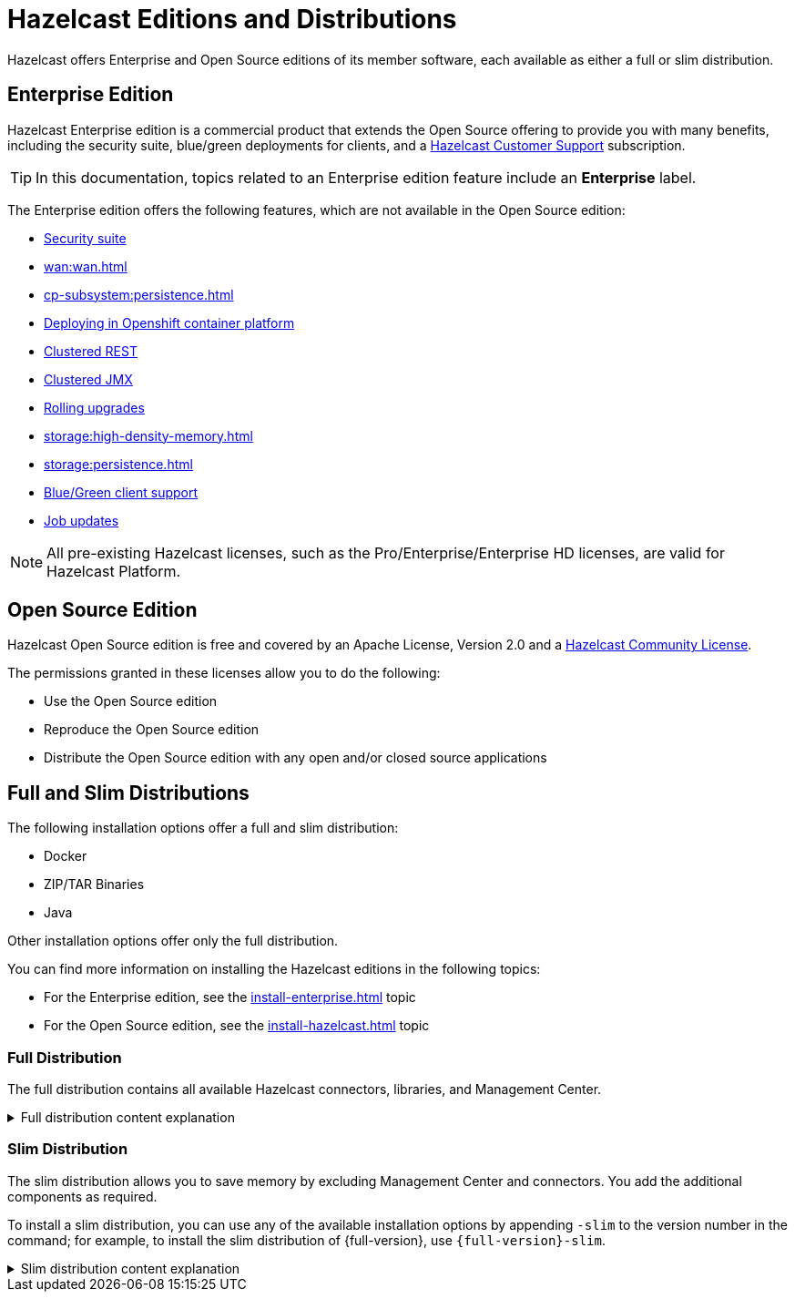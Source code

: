 = Hazelcast Editions and Distributions
:description: Hazelcast offers Enterprise and Open Source editions of its member software, each available as either a full or slim distribution.
:page-aliases: before-you-begin.adoc

{description}

== Enterprise Edition

Hazelcast Enterprise edition is a commercial product that extends the Open Source offering to provide you with many benefits, including the security suite, blue/green deployments for clients, and a xref:support#customer-support.adoc[Hazelcast Customer Support] subscription. 

TIP: In this documentation, topics related to an Enterprise edition feature include an [.enterprise]*Enterprise* label.

The Enterprise edition offers the following features, which are not available in the Open Source edition:

* xref:security:overview.adoc[Security suite]
* xref:wan:wan.adoc[]
* xref:cp-subsystem:persistence.adoc[]
* xref:kubernetes:deploying-in-kubernetes.adoc[Deploying in Openshift container platform]
* xref:maintain-cluster:monitoring.adoc#clustered-jmx-and-rest-via-management-center[Clustered REST]
* xref:maintain-cluster:monitoring.adoc#clustered-jmx-and-rest-via-management-center[Clustered JMX]
* xref:maintain-cluster:rolling-upgrades.adoc[Rolling upgrades]
* xref:storage:high-density-memory.adoc[]
* xref:storage:persistence.adoc[]
* xref:clients:java.adoc#blue-green-deployment-and-disaster-recovery[Blue/Green client support]
* xref:pipelines:job-update.adoc[Job updates]

NOTE: All pre-existing Hazelcast licenses, such as the Pro/Enterprise/Enterprise HD licenses,
are valid for Hazelcast Platform.

== Open Source Edition

Hazelcast Open Source edition is free and covered by an Apache License, Version 2.0
and a https://hazelcast.com/hazelcast-community-license/[Hazelcast Community License]. 

The permissions granted in these licenses allow you to do the following:

* Use the Open Source edition
* Reproduce the Open Source edition
* Distribute the Open Source edition with any open and/or closed source applications

== Full and Slim Distributions
[[full-slim]]

The following installation options offer a full and slim distribution:

- Docker
- ZIP/TAR Binaries
- Java

Other installation options offer only the full distribution.

You can find more information on installing the Hazelcast editions in the following topics:

* For the Enterprise edition, see the xref:install-enterprise.adoc[] topic
* For the Open Source edition, see the xref:install-hazelcast.adoc[] topic

=== Full Distribution

The full distribution contains all available Hazelcast connectors, libraries, and Management Center.

.Full distribution content explanation
[%collapsible]
====
- `bin` — utility scripts for application management
- `config` - application configuration files (including reference examples)
- `lib` — application and dependency binaries
- `licenses` — application and dependency licenses
- `management-center` — bundled Management Center distribution
====

=== Slim Distribution

The slim distribution allows you to save memory by excluding Management Center and connectors. You add the additional components as required.

To install a slim distribution, you can use any of the available installation options by appending `-slim` to the version number in the command; for example, to install the slim distribution of {full-version}, use `{full-version}-slim`.

.Slim distribution content explanation
[%collapsible]
====
- `bin` — utility scripts for application management
- `config` - application configuration files (including reference examples)
- `lib` — application and dependency binaries
- `licenses` — application and dependency licenses
====

